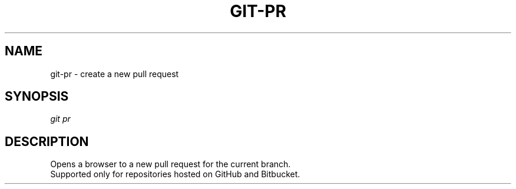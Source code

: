 .TH "GIT-PR" "1" "01/09/2015" "Git Town 0\&.5\&.0" "Git Town Manual"

.SH "NAME"
git-pr \- create a new pull request

.SH "SYNOPSIS"
\fIgit pr\fR

.SH "DESCRIPTION"
Opens a browser to a new pull request for the current branch.
.br
Supported only for repositories hosted on GitHub and Bitbucket.
